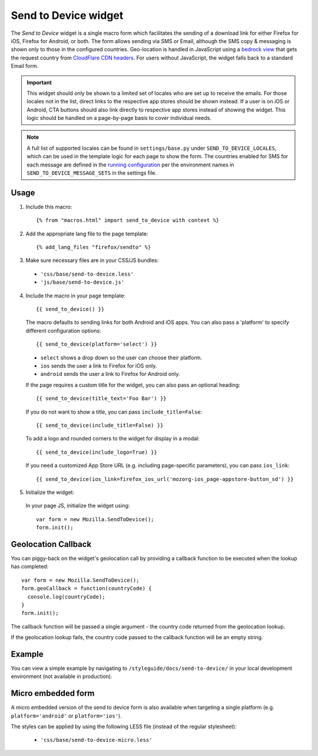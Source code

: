 .. This Source Code Form is subject to the terms of the Mozilla Public
.. License, v. 2.0. If a copy of the MPL was not distributed with this
.. file, You can obtain one at http://mozilla.org/MPL/2.0/.

.. _sendtodevice:

=====================
Send to Device widget
=====================

The *Send to Device* widget is a single macro form which facilitates the sending of a download link for either Firefox for iOS, Firefox for Android, or both. The form allows sending via SMS or Email, although the SMS copy & messaging is shown only to those in the configured countries. Geo-location is handled in JavaScript using a `bedrock view <https://github.com/mozilla/bedrock/blob/7ae0f693ab0347057b56397462351f7085205e3c/bedrock/base/views.py#L31>`_ that gets the request country from `CloudFlare CDN headers <https://support.cloudflare.com/hc/en-us/articles/200168236-What-does-CloudFlare-IP-Geolocation-do->`_. For users without JavaScript, the widget falls back to a standard Email form.

.. important:: This widget should only be shown to a limited set of locales who are set up to receive the emails. For those locales not in the list, direct links to the respective app stores should be shown instead. If a user is on iOS or Android, CTA buttons should also link directly to respective app stores instead of showing the widget. This logic should be handled on a page-by-page basis to cover individual needs.

.. note:: A full list of supported locales can be found in ``settings/base.py`` under ``SEND_TO_DEVICE_LOCALES``, which can be used in the template logic for each page to show the form. The countries enabled for SMS for each message are defined in the `running configuration <https://mozmeao.github.io/www-config/configs/>`_ per the environment names in ``SEND_TO_DEVICE_MESSAGE_SETS`` in the settings file.

Usage
-----

1. Include this macro::

    {% from "macros.html" import send_to_device with context %}

2. Add the appropriate lang file to the page template::

    {% add_lang_files "firefox/sendto" %}

3. Make sure necessary files are in your CSS/JS bundles:

  - ``'css/base/send-to-device.less'``

  - ``'js/base/send-to-device.js'``

4. Include the macro in your page template::

    {{ send_to_device() }}

  The macro defaults to sending links for both Android and iOS apps. You can also pass a 'platform' to specify different configuration options::

      {{ send_to_device(platform='select') }}

  * ``select`` shows a drop down so the user can choose their platform.
  * ``ios`` sends the user a link to Firefox for iOS only.
  * ``android`` sends the user a link to Firefox for Android only.

  If the page requires a custom title for the widget, you can also pass an optional heading::

      {{ send_to_device(title_text='Foo Bar') }}

  If you do not want to show a title, you can pass ``include_title=False``::

      {{ send_to_device(include_title=False) }}

  To add a logo and rounded corners to the widget for display in a modal::

      {{ send_to_device(include_logo=True) }}

  If you need a customized App Store URL (e.g. including page-specific parameters), you can pass ``ios_link``::

      {{ send_to_device(ios_link=firefox_ios_url('mozorg-ios_page-appstore-button_sd') }}

5. Initialize the widget:

  In your page JS, initialize the widget using::

    var form = new Mozilla.SendToDevice();
    form.init();

Geolocation Callback
--------------------

You can piggy-back on the widget's geolocation call by providing a callback function to be executed when the lookup has completed::

  var form = new Mozilla.SendToDevice();
  form.geoCallback = function(countryCode) {
    console.log(countryCode);
  }
  form.init();

The callback function will be passed a single argument - the country code returned from the geolocation lookup.

If the geolocation lookup fails, the country code passed to the callback function will be an empty string.

Example
-------

You can view a simple example by navigating to ``/styleguide/docs/send-to-device/`` in your local development environment (not available in production).

Micro embedded form
-------------------

A micro embedded version of the send to device form is also available when targeting a
single platform (e.g. ``platform='android'`` or ``platform='ios'``).

The styles can be applied by using the following LESS file (instead of the regular stylesheet):

  - ``'css/base/send-to-device-micro.less'``

